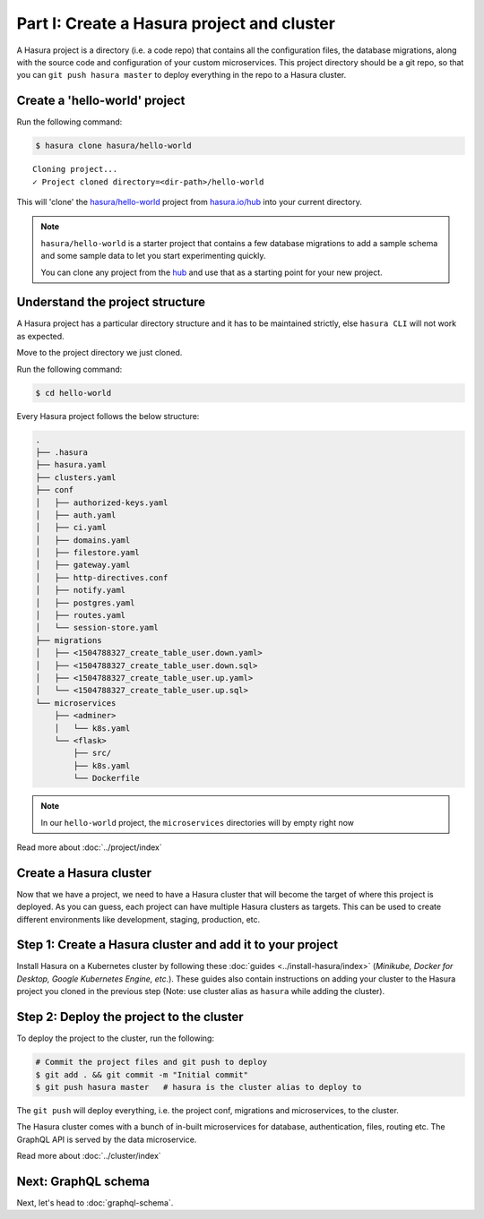 Part I: Create a Hasura project and cluster
===========================================

A Hasura project is a directory (i.e. a code repo) that contains all the configuration files, the database
migrations, along with the source code and configuration of your custom microservices. This project directory should be
a git repo, so that you can ``git push hasura master`` to deploy everything in the repo to a Hasura cluster.


Create a 'hello-world' project
------------------------------

Run the following command:

.. code-block:: bash

   $ hasura clone hasura/hello-world

::

   Cloning project...
   ✓ Project cloned directory=<dir-path>/hello-world


This will 'clone' the `hasura/hello-world <https://hasura.io/hub/projects/hasura/hello-world>`_ project from
`hasura.io/hub <https://hasura.io/hub>`_ into your current directory.

.. admonition:: Note

   ``hasura/hello-world`` is a starter project that contains a few database migrations to add a sample schema and
   some sample data to let you start experimenting quickly.

   You can clone any project from the `hub <https://hasura.io/hub>`_ and use that as a starting point for your new project.

Understand the project structure
--------------------------------
A Hasura project has a particular directory structure and it has to be maintained strictly, else ``hasura CLI`` will not work
as expected.

Move to the project directory we just cloned.

Run the following command:

.. code-block:: bash

   $ cd hello-world


Every Hasura project follows the below structure:

.. code-block:: bash

   .
   ├── .hasura
   ├── hasura.yaml
   ├── clusters.yaml
   ├── conf
   │   ├── authorized-keys.yaml
   │   ├── auth.yaml
   │   ├── ci.yaml
   │   ├── domains.yaml
   │   ├── filestore.yaml
   │   ├── gateway.yaml
   │   ├── http-directives.conf
   │   ├── notify.yaml
   │   ├── postgres.yaml
   │   ├── routes.yaml
   │   └── session-store.yaml
   ├── migrations
   │   ├── <1504788327_create_table_user.down.yaml>
   │   ├── <1504788327_create_table_user.down.sql>
   │   ├── <1504788327_create_table_user.up.yaml>
   │   └── <1504788327_create_table_user.up.sql>
   └── microservices
       ├── <adminer>
       │   └── k8s.yaml
       └── <flask>
           ├── src/
           ├── k8s.yaml
           └── Dockerfile

.. note::

   In our ``hello-world`` project, the ``microservices`` directories will by empty right now

Read more about :doc:`../project/index`

Create a Hasura cluster
-----------------------

Now that we have a project, we need to have a Hasura cluster that will become the target of where this project is deployed.
As you can guess, each project can have multiple Hasura clusters as targets. This can be used to create different environments
like development, staging, production, etc.

Step 1: Create a Hasura cluster and add it to your project
----------------------------------------------------------

Install Hasura on a Kubernetes cluster by following these :doc:`guides <../install-hasura/index>` (*Minikube,
Docker for Desktop, Google Kubernetes Engine, etc.*). These guides also contain instructions on adding your cluster
to the Hasura project you cloned in the previous step (Note: use cluster alias as ``hasura`` while adding the cluster).

Step 2: Deploy the project to the cluster
-----------------------------------------

To deploy the project to the cluster, run the following:

.. code-block:: bash

   # Commit the project files and git push to deploy
   $ git add . && git commit -m "Initial commit"
   $ git push hasura master   # hasura is the cluster alias to deploy to


The ``git push`` will deploy everything, i.e. the project conf, migrations and microservices, to the cluster.

The Hasura cluster comes with a bunch of in-built microservices for database, authentication, files, routing etc. The GraphQL API is served by the data microservice.

Read more about :doc:`../cluster/index`


Next: GraphQL schema
--------------------

Next, let's head to :doc:`graphql-schema`.

